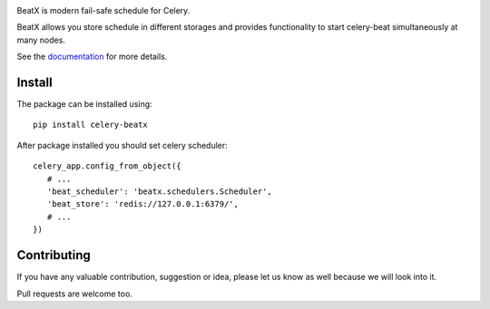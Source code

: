 .. image:: https://raw.githubusercontent.com/mixkorshun/celery-beatx/master/docs/_static/logo-small.png
   :alt: Celery BeatX

|build-status| |coverage| |version| |pep8| |license|

BeatX is modern fail-safe schedule for Celery.

BeatX allows you store schedule in different storages and
provides functionality to start celery-beat simultaneously at many nodes.

See the documentation_ for more details.

Install
-------

The package can be installed using::

    pip install celery-beatx

After package installed you should set celery scheduler::

   celery_app.config_from_object({
      # ...
      'beat_scheduler': 'beatx.schedulers.Scheduler',
      'beat_store': 'redis://127.0.0.1:6379/',
      # ...
   })

Contributing
------------

If you have any valuable contribution, suggestion or idea,
please let us know as well because we will look into it.

Pull requests are welcome too.


.. _documentation: https://celery-beatx.readthedocs.io/


.. |build-status| image:: https://travis-ci.org/mixkorshun/celery-beatx.svg?branch=master
    :alt: build status
    :target: https://travis-ci.org/mixkorshun/celery-beatx

.. |coverage| image:: https://codecov.io/gh/mixkorshun/celery-beatx/branch/master/graph/badge.svg
    :target: https://codecov.io/gh/mixkorshun/celery-beatx

.. |license| image:: https://img.shields.io/badge/License-MIT-yellow.svg
    :alt: MIT
    :target: https://opensource.org/licenses/MIT

.. |version| image:: https://badge.fury.io/py/celery-beatx.svg
    :alt: pypi
    :target: https://pypi.python.org/pypi/celery-beatx

.. |pep8| image:: https://img.shields.io/badge/code%20style-pep8-orange.svg
    :target: https://www.python.org/dev/peps/pep-0008/
